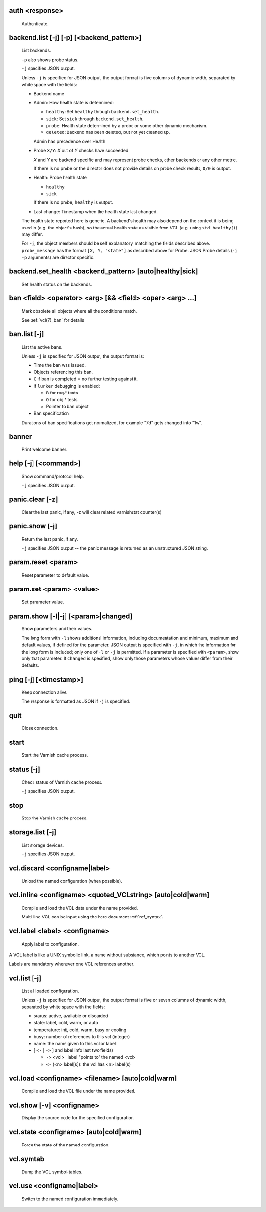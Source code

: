 .. _ref_cli_auth:

auth <response>
~~~~~~~~~~~~~~~
  Authenticate.

.. _ref_cli_backend_list:

backend.list [-j] [-p] [<backend_pattern>]
~~~~~~~~~~~~~~~~~~~~~~~~~~~~~~~~~~~~~~~~~~
  List backends.


  ``-p`` also shows probe status.

  ``-j`` specifies JSON output.

  Unless ``-j`` is specified for JSON output,  the output format is five columns of dynamic width,  separated by white space with the fields:

  * Backend name

  * Admin: How health state is determined:

    * ``healthy``: Set ``healthy`` through ``backend.set_health``.

    * ``sick``: Set ``sick`` through ``backend.set_health``.

    * ``probe``: Health state determined by a probe or some other
      dynamic mechanism.

    * ``deleted``: Backend has been deleted, but not yet cleaned
      up.

    Admin has precedence over Health

  * Probe ``X/Y``: *X* out of *Y* checks have succeeded

    *X* and *Y* are backend specific and may represent probe checks,
    other backends or any other metric.

    If there is no probe or the director does not provide details on
    probe check results, ``0/0`` is output.

  * Health: Probe health state

    * ``healthy``

    * ``sick``

    If there is no probe, ``healthy`` is output.
  * Last change: Timestamp when the health state last changed.

  The health state reported here is generic. A backend's health may also depend on the context it is being used in (e.g. the object's hash), so the actual health state as visible from VCL (e.g. using ``std.healthy()``) may differ.

  For ``-j``, the object members should be self explanatory,
  matching the fields described above. ``probe_message`` has the
  format ``[X, Y, "state"]`` as described above for Probe. JSON
  Probe details (``-j -p`` arguments) are director specific.

.. _ref_cli_backend_set_health:

backend.set_health <backend_pattern> [auto|healthy|sick]
~~~~~~~~~~~~~~~~~~~~~~~~~~~~~~~~~~~~~~~~~~~~~~~~~~~~~~~~
  Set health status on the backends.

.. _ref_cli_ban:

ban <field> <operator> <arg> [&& <field> <oper> <arg> ...]
~~~~~~~~~~~~~~~~~~~~~~~~~~~~~~~~~~~~~~~~~~~~~~~~~~~~~~~~~~
  Mark obsolete all objects where all the conditions match.

  See :ref:`vcl(7)_ban` for details

.. _ref_cli_ban_list:

ban.list [-j]
~~~~~~~~~~~~~
  List the active bans.

  Unless ``-j`` is specified for JSON output,  the output format is:

  * Time the ban was issued.

  * Objects referencing this ban.

  * ``C`` if ban is completed = no further testing against it.

  * if ``lurker`` debugging is enabled:

    * ``R`` for req.* tests

    * ``O`` for obj.* tests

    * Pointer to ban object

  * Ban specification

  Durations of ban specifications get normalized, for example "7d" gets changed into "1w".

.. _ref_cli_banner:

banner
~~~~~~
  Print welcome banner.

.. _ref_cli_help:

help [-j] [<command>]
~~~~~~~~~~~~~~~~~~~~~
  Show command/protocol help.

  ``-j`` specifies JSON output.

.. _ref_cli_panic_clear:

panic.clear [-z]
~~~~~~~~~~~~~~~~
  Clear the last panic, if any, -z will clear related varnishstat counter(s)

.. _ref_cli_panic_show:

panic.show [-j]
~~~~~~~~~~~~~~~
  Return the last panic, if any.

  ``-j`` specifies JSON output -- the panic message is returned as an unstructured JSON string.

.. _ref_cli_param_reset:

param.reset <param>
~~~~~~~~~~~~~~~~~~~
  Reset parameter to default value.

.. _ref_cli_param_set:

param.set <param> <value>
~~~~~~~~~~~~~~~~~~~~~~~~~
  Set parameter value.

.. _ref_cli_param_show:

param.show [-l|-j] [<param>|changed]
~~~~~~~~~~~~~~~~~~~~~~~~~~~~~~~~~~~~
  Show parameters and their values.

  The long form with ``-l`` shows additional information, including documentation and minimum, maximum and default values, if defined for the parameter. JSON output is specified with ``-j``, in which the information for the long form is included; only one of ``-l`` or ``-j`` is permitted. If a parameter is specified with ``<param>``, show only that parameter. If ``changed`` is specified, show only those parameters whose values differ from their defaults.

.. _ref_cli_ping:

ping [-j] [<timestamp>]
~~~~~~~~~~~~~~~~~~~~~~~
  Keep connection alive.

  The response is formatted as JSON if ``-j`` is specified.

.. _ref_cli_quit:

quit
~~~~
  Close connection.

.. _ref_cli_start:

start
~~~~~
  Start the Varnish cache process.

.. _ref_cli_status:

status [-j]
~~~~~~~~~~~
  Check status of Varnish cache process.

  ``-j`` specifies JSON output.

.. _ref_cli_stop:

stop
~~~~
  Stop the Varnish cache process.

.. _ref_cli_storage_list:

storage.list [-j]
~~~~~~~~~~~~~~~~~
  List storage devices.

  ``-j`` specifies JSON output.

.. _ref_cli_vcl_discard:

vcl.discard <configname|label>
~~~~~~~~~~~~~~~~~~~~~~~~~~~~~~
  Unload the named configuration (when possible).

.. _ref_cli_vcl_inline:

vcl.inline <configname> <quoted_VCLstring> [auto|cold|warm]
~~~~~~~~~~~~~~~~~~~~~~~~~~~~~~~~~~~~~~~~~~~~~~~~~~~~~~~~~~~
  Compile and load the VCL data under the name provided.

  Multi-line VCL can be input using the here document :ref:`ref_syntax`.

.. _ref_cli_vcl_label:

vcl.label <label> <configname>
~~~~~~~~~~~~~~~~~~~~~~~~~~~~~~
  Apply label to configuration.

A VCL label is like a UNIX symbolic link, a name without substance, which points to another VCL.

Labels are mandatory whenever one VCL references another.

.. _ref_cli_vcl_list:

vcl.list [-j]
~~~~~~~~~~~~~
  List all loaded configuration.

  Unless ``-j`` is specified for JSON output,  the output format is five or seven columns of dynamic width,  separated by white space with the fields:

  * status: active, available or discarded

  * state: label, cold, warm, or auto

  * temperature: init, cold, warm, busy or cooling

  * busy: number of references to this vcl (integer)

  * name: the name given to this vcl or label

  * [ ``<-`` | ``->`` ] and label info last two fields)

    * ``->`` <vcl> : label "points to" the named <vcl>

    * ``<-`` (<n> label[s]): the vcl has <n> label(s)



.. _ref_cli_vcl_load:

vcl.load <configname> <filename> [auto|cold|warm]
~~~~~~~~~~~~~~~~~~~~~~~~~~~~~~~~~~~~~~~~~~~~~~~~~
  Compile and load the VCL file under the name provided.

.. _ref_cli_vcl_show:

vcl.show [-v] <configname>
~~~~~~~~~~~~~~~~~~~~~~~~~~
  Display the source code for the specified configuration.

.. _ref_cli_vcl_state:

vcl.state <configname> [auto|cold|warm]
~~~~~~~~~~~~~~~~~~~~~~~~~~~~~~~~~~~~~~~
  Force the state of the named configuration.

.. _ref_cli_vcl_symtab:

vcl.symtab
~~~~~~~~~~
  Dump the VCL symbol-tables.

.. _ref_cli_vcl_use:

vcl.use <configname|label>
~~~~~~~~~~~~~~~~~~~~~~~~~~
  Switch to the named configuration immediately.

